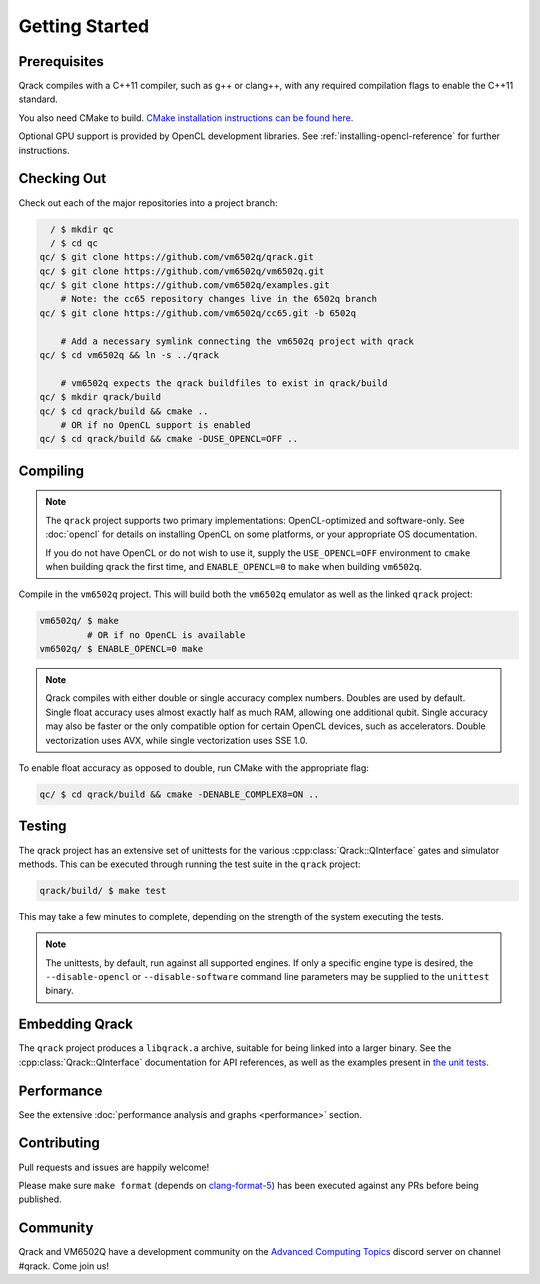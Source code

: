 Getting Started
---------------

Prerequisites
~~~~~~~~~~~~~

Qrack compiles with a C++11 compiler, such as g++ or clang++, with any required compilation flags to enable the C++11 standard.

You also need CMake to build. `CMake installation instructions can be found here. <https://cmake.org/install/>`_

Optional GPU support is provided by OpenCL development libraries. See :ref:`installing-opencl-reference` for further instructions.

Checking Out
~~~~~~~~~~~~

Check out each of the major repositories into a project branch:

.. code-block:: bash

          / $ mkdir qc
          / $ cd qc
        qc/ $ git clone https://github.com/vm6502q/qrack.git
        qc/ $ git clone https://github.com/vm6502q/vm6502q.git
        qc/ $ git clone https://github.com/vm6502q/examples.git
            # Note: the cc65 repository changes live in the 6502q branch
        qc/ $ git clone https://github.com/vm6502q/cc65.git -b 6502q

            # Add a necessary symlink connecting the vm6502q project with qrack
        qc/ $ cd vm6502q && ln -s ../qrack

            # vm6502q expects the qrack buildfiles to exist in qrack/build
        qc/ $ mkdir qrack/build
        qc/ $ cd qrack/build && cmake ..
            # OR if no OpenCL support is enabled
        qc/ $ cd qrack/build && cmake -DUSE_OPENCL=OFF ..

Compiling
~~~~~~~~~

.. note::

    The ``qrack`` project supports two primary implementations: OpenCL-optimized and software-only.  See :doc:`opencl` for details on installing OpenCL on some platforms, or your appropriate OS documentation.

    If you do not have OpenCL or do not wish to use it, supply the ``USE_OPENCL=OFF`` environment to ``cmake`` when building qrack the first time, and ``ENABLE_OPENCL=0`` to ``make`` when building ``vm6502q``.

Compile in the ``vm6502q`` project.  This will build both the ``vm6502q`` emulator as well as the linked ``qrack`` project:

.. code-block:: bash

   vm6502q/ $ make
            # OR if no OpenCL is available
   vm6502q/ $ ENABLE_OPENCL=0 make

.. note::

    Qrack compiles with either double or single accuracy complex numbers. Doubles are used by default. Single float accuracy uses almost exactly half as much RAM, allowing one additional qubit. Single accuracy may also be faster or the only compatible option for certain OpenCL devices, such as accelerators. Double vectorization uses AVX, while single vectorization uses SSE 1.0.

To enable float accuracy as opposed to double, run CMake with the appropriate flag:

.. code-block:: bash

    qc/ $ cd qrack/build && cmake -DENABLE_COMPLEX8=ON ..

Testing
~~~~~~~

The qrack project has an extensive set of unittests for the various :cpp:class:`Qrack::QInterface` gates and simulator methods.  This can be executed through running the test suite in the ``qrack`` project:

.. code-block:: bash

     qrack/build/ $ make test

This may take a few minutes to complete, depending on the strength of the system executing the tests.

.. note::

    The unittests, by default, run against all supported engines.  If only a specific engine type is desired, the ``--disable-opencl`` or ``--disable-software`` command line parameters may be supplied to the ``unittest`` binary.


Embedding Qrack
~~~~~~~~~~~~~~~

The ``qrack`` project produces a ``libqrack.a`` archive, suitable for being linked into a larger binary.  See the :cpp:class:`Qrack::QInterface` documentation for API references, as well as the examples present in `the unit tests <https://github.com/vm6502q/qrack/blob/master/tests.cpp>`_.

Performance
~~~~~~~~~~~

See the extensive :doc:`performance analysis and graphs <performance>` section.

Contributing
~~~~~~~~~~~~

Pull requests and issues are happily welcome!

Please make sure ``make format`` (depends on `clang-format-5 <https://clang.llvm.org/docs/ClangFormat.html>`_) has been executed against any PRs before being published.

Community
~~~~~~~~~

Qrack and VM6502Q have a development community on the `Advanced Computing Topics <https://discord.gg/yDZBuhu>`_ discord server on channel #qrack.  Come join us!

